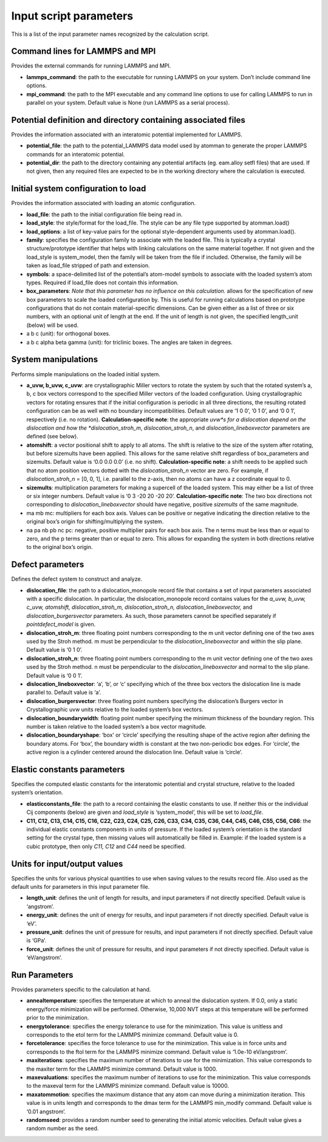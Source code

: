 
Input script parameters
***********************

This is a list of the input parameter names recognized by the
calculation script.


Command lines for LAMMPS and MPI
================================

Provides the external commands for running LAMMPS and MPI.

* **lammps_command**: the path to the executable for running LAMMPS on
  your system. Don’t include command line options.

* **mpi_command**: the path to the MPI executable and any command line
  options to use for calling LAMMPS to run in parallel on your system.
  Default value is None (run LAMMPS as a serial process).


Potential definition and directory containing associated files
==============================================================

Provides the information associated with an interatomic potential
implemented for LAMMPS.

* **potential_file**: the path to the potential_LAMMPS data model used
  by atomman to generate the proper LAMMPS commands for an interatomic
  potential.

* **potential_dir**: the path to the directory containing any
  potential artifacts (eg. eam.alloy setfl files) that are used. If
  not given, then any required files are expected to be in the working
  directory where the calculation is executed.


Initial system configuration to load
====================================

Provides the information associated with loading an atomic
configuration.

* **load_file**: the path to the initial configuration file being read
  in.

* **load_style**: the style/format for the load_file. The style can be
  any file type supported by atomman.load()

* **load_options**: a list of key-value pairs for the optional
  style-dependent arguments used by atomman.load().

* **family**: specifies the configuration family to associate with the
  loaded file. This is typically a crystal structure/prototype
  identifier that helps with linking calculations on the same material
  together. If not given and the load_style is system_model, then the
  family will be taken from the file if included. Otherwise, the
  family will be taken as load_file stripped of path and extension.

* **symbols**: a space-delimited list of the potential’s atom-model
  symbols to associate with the loaded system’s atom types. Required
  if load_file does not contain this information.

* **box_parameters**: *Note that this parameter has no influence on
  this calculation.* allows for the specification of new box
  parameters to scale the loaded configuration by. This is useful for
  running calculations based on prototype configurations that do not
  contain material-specific dimensions. Can be given either as a list
  of three or six numbers, with an optional unit of length at the end.
  If the unit of length is not given, the specified length_unit
  (below) will be used.

* a b c (unit): for orthogonal boxes.

* a b c alpha beta gamma (unit): for triclinic boxes. The angles are
  taken in degrees.


System manipulations
====================

Performs simple manipulations on the loaded initial system.

* **a_uvw, b_uvw, c_uvw**: are crystallographic Miller vectors to
  rotate the system by such that the rotated system’s a, b, c box
  vectors correspond to the specified Miller vectors of the loaded
  configuration. Using crystallographic vectors for rotating ensures
  that if the initial configuration is periodic in all three
  directions, the resulting rotated configuration can be as well with
  no boundary incompatibilities. Default values are ‘1 0 0’, ‘0 1 0’,
  and ‘0 0 1’, respectively (i.e. no rotation). **Calculation-specific
  note**: the appropriate *uvw*s for a dislocation depend on the
  dislocation and how the *dislocation_stroh_m*,
  *dislocation_stroh_n*, and *dislocation_lineboxvector* parameters
  are defined (see below).

* **atomshift**: a vector positional shift to apply to all atoms. The
  shift is relative to the size of the system after rotating, but
  before sizemults have been applied. This allows for the same
  relative shift regardless of box_parameters and sizemults. Default
  value is ‘0.0 0.0 0.0’ (i.e. no shift). **Calculation-specific
  note**: a shift needs to be applied such that no atom position
  vectors dotted with the *dislocation_stroh_n* vector are zero. For
  example, if *dislocation_stroh_n* = [0, 0, 1], i.e. parallel to the
  z-axis, then no atoms can have a z coordinate equal to 0.

* **sizemults**: multiplication parameters for making a supercell of
  the loaded system. This may either be a list of three or six integer
  numbers. Default value is ‘0 3 -20 20 -20 20’.
  **Calculation-specific note**: The two box directions not
  corresponding to *dislocation_lineboxvector* should have negative,
  positive *sizemults* of the same magnitude.

* ma mb mc: multipliers for each box axis. Values can be positive or
  negative indicating the direction relative to the original box’s
  origin for shifting/multiplying the system.

* na pa nb pb nc pc: negative, positive multiplier pairs for each box
  axis. The n terms must be less than or equal to zero, and the p
  terms greater than or equal to zero. This allows for expanding the
  system in both directions relative to the original box’s origin.


Defect parameters
=================

Defines the defect system to construct and analyze.

* **dislocation_file**: the path to a dislocation_monopole record file
  that contains a set of input parameters associated with a specific
  dislocation. In particular, the dislocation_monopole record contains
  values for the *a_uvw, b_uvw, c_uvw, atomshift, dislocation_stroh_m,
  dislocation_stroh_n, dislocation_lineboxvector,* and
  *dislocation_burgersvector* parameters. As such, those parameters
  cannot be specified separately if *pointdefect_model* is given.

* **dislocation_stroh_m**: three floating point numbers corresponding
  to the m unit vector defining one of the two axes used by the Stroh
  method. m must be perpendicular to the *dislocation_lineboxvector*
  and within the slip plane. Default value is ‘0 1 0’.

* **dislocation_stroh_n**: three floating point numbers corresponding
  to the m unit vector defining one of the two axes used by the Stroh
  method. n must be perpendicular to the *dislocation_lineboxvector*
  and normal to the slip plane. Default value is ‘0 0 1’.

* **dislocation_lineboxvector**: ‘a’, ‘b’, or ‘c’ specifying which of
  the three box vectors the dislocation line is made parallel to.
  Default value is ‘a’.

* **dislocation_burgersvector**: three floating point numbers
  specifying the dislocation’s Burgers vector in Crystallographic uvw
  units relative to the loaded system’s box vectors.

* **dislocation_boundarywidth**: floating point number specifying the
  minimum thickness of the boundary region. This number is taken
  relative to the loaded system’s a box vector magnitude.

* **dislocation_boundaryshape**: ‘box’ or ‘circle’ specifying the
  resulting shape of the active region after defining the boundary
  atoms. For ‘box’, the boundary width is constant at the two
  non-periodic box edges. For ‘circle’, the active region is a
  cylinder centered around the dislocation line. Default value is
  ‘circle’.


Elastic constants parameters
============================

Specifies the computed elastic constants for the interatomic potential
and crystal structure, relative to the loaded system’s orientation.

* **elasticconstants_file**: the path to a record containing the
  elastic constants to use. If neither this or the individual Cij
  components (below) are given and *load_style* is ‘system_model’,
  this will be set to *load_file*.

* **C11, C12, C13, C14, C15, C16, C22, C23, C24, C25, C26, C33, C34,
  C35, C36, C44, C45, C46, C55, C56, C66**: the individual elastic
  constants components in units of pressure. If the loaded system’s
  orientation is the standard setting for the crystal type, then
  missing values will automatically be filled in. Example: if the
  loaded system is a cubic prototype, then only *C11, C12* and *C44*
  need be specified.


Units for input/output values
=============================

Specifies the units for various physical quantities to use when saving
values to the results record file. Also used as the default units for
parameters in this input parameter file.

* **length_unit**: defines the unit of length for results, and input
  parameters if not directly specified. Default value is ‘angstrom’.

* **energy_unit**: defines the unit of energy for results, and input
  parameters if not directly specified. Default value is ‘eV’.

* **pressure_unit**: defines the unit of pressure for results, and
  input parameters if not directly specified. Default value is ‘GPa’.

* **force_unit**: defines the unit of pressure for results, and input
  parameters if not directly specified. Default value is
  ‘eV/angstrom’.


Run Parameters
==============

Provides parameters specific to the calculation at hand.

* **annealtemperature**: specifies the temperature at which to anneal
  the dislocation system. If 0.0, only a static energy/force
  minimization will be performed. Otherwise, 10,000 NVT steps at this
  temperature will be performed prior to the minimization.

* **energytolerance**: specifies the energy tolerance to use for the
  minimization. This value is unitless and corresponds to the etol
  term for the LAMMPS minimize command. Default value is 0.

* **forcetolerance**: specifies the force tolerance to use for the
  minimization. This value is in force units and corresponds to the
  ftol term for the LAMMPS minimize command. Default value is ‘1.0e-10
  eV/angstrom’.

* **maxiterations**: specifies the maximum number of iterations to use
  for the minimization. This value corresponds to the maxiter term for
  the LAMMPS minimize command. Default value is 1000.

* **maxevaluations**: specifies the maximum number of iterations to
  use for the minimization. This value corresponds to the maxeval term
  for the LAMMPS minimize command. Default value is 10000.

* **maxatommotion**: specifies the maximum distance that any atom can
  move during a minimization iteration. This value is in units length
  and corresponds to the dmax term for the LAMMPS min_modify command.
  Default value is ‘0.01 angstrom’.

* **randomseed**: provides a random number seed to generating the
  initial atomic velocities. Default value gives a random number as
  the seed.
